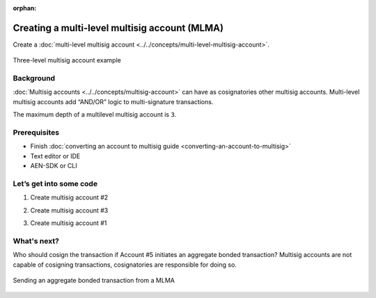 :orphan:

.. post:: 18 Aug, 2018
    :category: multisig-account
    :excerpt: 1
    :nocomments:

##############################################
Creating a multi-level multisig account (MLMA)
##############################################

Create a :doc:`multi-level multisig account <../../concepts/multi-level-multisig-account>`.

.. figure:: ../../resources/images/concepts-multisig-multilevel-1.png
    :align: center
    :width: 750px

    Three-level multisig account example

**********
Background
**********

:doc:`Multisig accounts <../../concepts/multisig-account>` can have as cosignatories other multisig accounts. Multi-level multisig accounts add “AND/OR” logic to multi-signature transactions.

The maximum depth of a multilevel multisig account is ``3``.

*************
Prerequisites
*************

- Finish :doc:`converting an account to multisig guide <converting-an-account-to-multisig>`
- Text editor or IDE
- AEN-SDK or CLI

************************
Let’s get into some code
************************

1. Create multisig account #2

.. example-code::

    .. literalinclude:: ../../resources/examples/typescript/account/CreatingAMultilevelMultisigAccount.ts
        :caption:  |creating-a-mlma-ts|
        :language: typescript
        :lines:  31-61

    .. literalinclude:: ../../resources/examples/java/src/test/java/aen/guides/examples/account/CreatingAMultilevelMultisigAccount.java
        :caption:  |creating-a-mlma-java|
        :language: java
        :lines: 39-75

    .. literalinclude:: ../../resources/examples/javascript/account/CreatingAMultilevelMultisigAccount.js
        :caption:  |creating-a-mlma-js|
        :language: javascript
        :lines: 31-61

2. Create multisig account #3

.. example-code::

    .. literalinclude:: ../../resources/examples/typescript/account/CreatingAMultilevelMultisigAccount.ts
        :caption:  |creating-a-mlma-ts|
        :language: typescript
        :lines:  64-99

    .. literalinclude:: ../../resources/examples/java/src/test/java/aen/guides/examples/account/CreatingAMultilevelMultisigAccount.java
        :caption:  |creating-a-mlma-java|
        :language: java
        :lines: 77-117

    .. literalinclude:: ../../resources/examples/javascript/account/CreatingAMultilevelMultisigAccount.js
        :caption:  |creating-a-mlma-js|
        :language: javascript
        :lines: 64-99

3. Create multisig account #1

.. example-code::

    .. literalinclude:: ../../resources/examples/typescript/account/CreatingAMultilevelMultisigAccount.ts
        :caption:  |creating-a-mlma-ts|
        :language: typescript
        :lines: 102-

    .. literalinclude:: ../../resources/examples/java/src/test/java/aen/guides/examples/account/CreatingAMultilevelMultisigAccount.java
        :caption:  |creating-a-mlma-java|
        :language: java
        :lines: 119-149

    .. literalinclude:: ../../resources/examples/javascript/account/CreatingAMultilevelMultisigAccount.js
        :caption:  |creating-a-mlma-js|
        :language: javascript
        :lines: 102-

************
What's next?
************

Who should cosign the transaction if Account #5 initiates an aggregate bonded transaction? Multisig accounts are not capable of cosigning transactions, cosignatories are responsible for doing so.

.. figure:: ../../resources/images/concepts-multisig-multilevel-2.png
    :align: center
    :width: 750px

    Sending an aggregate bonded transaction from a MLMA

.. |creating-a-mlma-ts| raw:: html

   <a href="https://github.com/AENtech/AEN-docs/blob/master/source/resources/examples/typescript/account/CreatingAMultilevelMultisigAccount.ts" target="_blank">View Code</a>

.. |creating-a-mlma-java| raw:: html

   <a href="https://github.com/AENtech/AEN-docs/blob/master/source/resources/examples/java/src/test/java/aen/guides/examples/account/CreatingAMultilevelMultisigAccount.java" target="_blank">View Code</a>

.. |creating-a-mlma-js| raw:: html

   <a href="https://github.com/AENtech/AEN-docs/blob/master/source/resources/examples/javascript/account/CreatingAMultilevelMultisigAccount.js" target="_blank">View Code</a>
